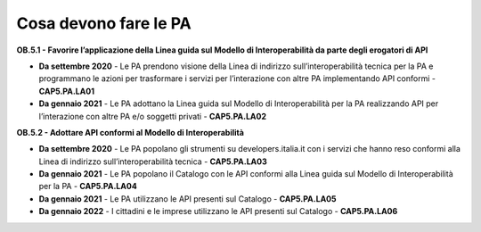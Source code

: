 Cosa devono fare le PA
======================

**OB.5.1 - Favorire l’applicazione della Linea guida sul Modello di
Interoperabilità da parte degli erogatori di API**

-  **Da settembre 2020** - Le PA prendono visione della Linea di
   indirizzo sull’interoperabilità tecnica per la PA e programmano le
   azioni per trasformare i servizi per l’interazione con altre PA
   implementando API conformi - **CAP5.PA.LA01**

-  **Da gennaio 2021** - Le PA adottano la Linea guida sul Modello di
   Interoperabilità per la PA realizzando API per l’interazione con
   altre PA e/o soggetti privati - **CAP5.PA.LA02**

**OB.5.2 - Adottare API conformi al Modello di Interoperabilità**

-  **Da settembre 2020** - Le PA popolano gli strumenti su
   developers.italia.it con i servizi che hanno reso conformi alla Linea
   di indirizzo sull’interoperabilità tecnica - **CAP5.PA.LA03**

-  **Da gennaio 2021** - Le PA popolano il Catalogo con le API conformi
   alla Linea guida sul Modello di Interoperabilità per la PA -
   **CAP5.PA.LA04**

-  **Da gennaio 2021** - Le PA utilizzano le API presenti sul Catalogo
   - **CAP5.PA.LA05**

-  **Da gennaio 2022** - I cittadini e le imprese utilizzano le API
   presenti sul Catalogo - **CAP5.PA.LA06**
